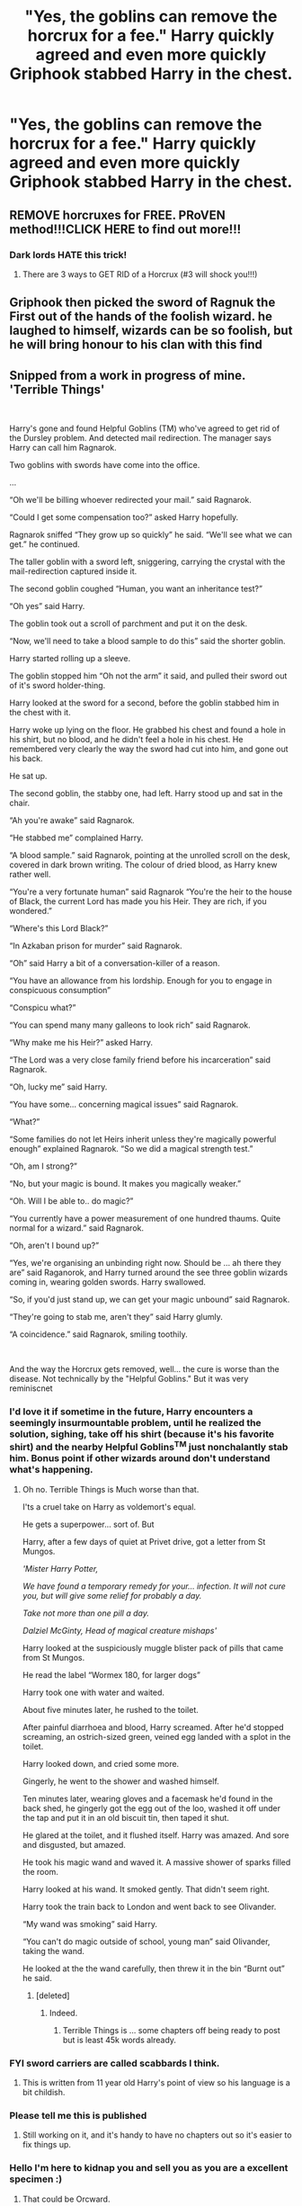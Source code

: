 #+TITLE: "Yes, the goblins can remove the horcrux for a fee." Harry quickly agreed and even more quickly Griphook stabbed Harry in the chest.

* "Yes, the goblins can remove the horcrux for a fee." Harry quickly agreed and even more quickly Griphook stabbed Harry in the chest.
:PROPERTIES:
:Author: mlatu315
:Score: 192
:DateUnix: 1614311405.0
:DateShort: 2021-Feb-26
:FlairText: Prompt
:END:

** REMOVE horcruxes for FREE. PRoVEN method!!!CLICK HERE to find out more!!!
:PROPERTIES:
:Author: CozyGhosty
:Score: 145
:DateUnix: 1614328669.0
:DateShort: 2021-Feb-26
:END:

*** Dark lords HATE this trick!
:PROPERTIES:
:Author: FornhubForReal
:Score: 82
:DateUnix: 1614342007.0
:DateShort: 2021-Feb-26
:END:

**** There are 3 ways to GET RID of a Horcrux (#3 will shock you!!!)
:PROPERTIES:
:Author: Riddle-in-a-Box
:Score: 29
:DateUnix: 1614367097.0
:DateShort: 2021-Feb-26
:END:


** Griphook then picked the sword of Ragnuk the First out of the hands of the foolish wizard. he laughed to himself, wizards can be so foolish, but he will bring honour to his clan with this find
:PROPERTIES:
:Author: CommanderL3
:Score: 92
:DateUnix: 1614313889.0
:DateShort: 2021-Feb-26
:END:


** Snipped from a work in progress of mine. 'Terrible Things'

​

Harry's gone and found Helpful Goblins (TM) who've agreed to get rid of the Dursley problem. And detected mail redirection. The manager says Harry can call him Ragnarok.

Two goblins with swords have come into the office.

...

“Oh we'll be billing whoever redirected your mail.” said Ragnarok.

“Could I get some compensation too?” asked Harry hopefully.

Ragnarok sniffed “They grow up so quickly” he said. “We'll see what we can get.” he continued.

The taller goblin with a sword left, sniggering, carrying the crystal with the mail-redirection captured inside it.

The second goblin coughed “Human, you want an inheritance test?”

“Oh yes” said Harry.

The goblin took out a scroll of parchment and put it on the desk.

“Now, we'll need to take a blood sample to do this” said the shorter goblin.

Harry started rolling up a sleeve.

The goblin stopped him “Oh not the arm” it said, and pulled their sword out of it's sword holder-thing.

Harry looked at the sword for a second, before the goblin stabbed him in the chest with it.

Harry woke up lying on the floor. He grabbed his chest and found a hole in his shirt, but no blood, and he didn't feel a hole in his chest. He remembered very clearly the way the sword had cut into him, and gone out his back.

He sat up.

The second goblin, the stabby one, had left. Harry stood up and sat in the chair.

“Ah you're awake” said Ragnarok.

“He stabbed me” complained Harry.

“A blood sample.” said Ragnarok, pointing at the unrolled scroll on the desk, covered in dark brown writing. The colour of dried blood, as Harry knew rather well.

“You're a very fortunate human” said Ragnarok “You're the heir to the house of Black, the current Lord has made you his Heir. They are rich, if you wondered.”

“Where's this Lord Black?”

“In Azkaban prison for murder” said Ragnarok.

“Oh” said Harry a bit of a conversation-killer of a reason.

“You have an allowance from his lordship. Enough for you to engage in conspicuous consumption”

“Conspicu what?”

“You can spend many many galleons to look rich” said Ragnarok.

“Why make me his Heir?” asked Harry.

“The Lord was a very close family friend before his incarceration” said Ragnarok.

“Oh, lucky me” said Harry.

“You have some... concerning magical issues” said Ragnarok.

“What?”

“Some families do not let Heirs inherit unless they're magically powerful enough” explained Ragnarok. “So we did a magical strength test.”

“Oh, am I strong?”

“No, but your magic is bound. It makes you magically weaker.”

“Oh. Will I be able to.. do magic?”

“You currently have a power measurement of one hundred thaums. Quite normal for a wizard.” said Ragnarok.

“Oh, aren't I bound up?”

“Yes, we're organising an unbinding right now. Should be ... ah there they are” said Raganorok, and Harry turned around the see three goblin wizards coming in, wearing golden swords. Harry swallowed.

“So, if you'd just stand up, we can get your magic unbound” said Ragnarok.

“They're going to stab me, aren't they” said Harry glumly.

“A coincidence.” said Ragnarok, smiling toothily.

​

And the way the Horcrux gets removed, well... the cure is worse than the disease. Not technically by the "Helpful Goblins." But it was very reminiscnet
:PROPERTIES:
:Author: Excellent_Tubleweed
:Score: 86
:DateUnix: 1614338115.0
:DateShort: 2021-Feb-26
:END:

*** I'd love it if sometime in the future, Harry encounters a seemingly insurmountable problem, until he realized the solution, sighing, take off his shirt (because it's his favorite shirt) and the nearby Helpful Goblins^{TM} just nonchalantly stab him. Bonus point if other wizards around don't understand what's happening.
:PROPERTIES:
:Author: pm-me-your-nenen
:Score: 50
:DateUnix: 1614338587.0
:DateShort: 2021-Feb-26
:END:

**** Oh no. Terrible Things is Much worse than that.

I'ts a cruel take on Harry as voldemort's equal.

He gets a superpower... sort of. But

Harry, after a few days of quiet at Privet drive, got a letter from St Mungos.

/'Mister Harry Potter,/

/We have found a temporary remedy for your... infection. It will not cure you, but will give some relief for probably a day./

/Take not more than one pill a day./

/Dalziel McGinty, Head of magical creature mishaps'/

Harry looked at the suspiciously muggle blister pack of pills that came from St Mungos.

He read the label “Wormex 180, for larger dogs”

Harry took one with water and waited.

About five minutes later, he rushed to the toilet.

After painful diarrhoea and blood, Harry screamed. After he'd stopped screaming, an ostrich-sized green, veined egg landed with a splot in the toilet.

Harry looked down, and cried some more.

Gingerly, he went to the shower and washed himself.

Ten minutes later, wearing gloves and a facemask he'd found in the back shed, he gingerly got the egg out of the loo, washed it off under the tap and put it in an old biscuit tin, then taped it shut.

He glared at the toilet, and it flushed itself. Harry was amazed. And sore and disgusted, but amazed.

He took his magic wand and waved it. A massive shower of sparks filled the room.

Harry looked at his wand. It smoked gently. That didn't seem right.

Harry took the train back to London and went back to see Olivander.

“My wand was smoking” said Harry.

“You can't do magic outside of school, young man” said Olivander, taking the wand.

He looked at the the wand carefully, then threw it in the bin “Burnt out” he said.
:PROPERTIES:
:Author: Excellent_Tubleweed
:Score: 21
:DateUnix: 1614338980.0
:DateShort: 2021-Feb-26
:END:

***** [deleted]
:PROPERTIES:
:Score: 0
:DateUnix: 1614339190.0
:DateShort: 2021-Feb-26
:END:

****** Indeed.
:PROPERTIES:
:Author: Excellent_Tubleweed
:Score: 5
:DateUnix: 1614339268.0
:DateShort: 2021-Feb-26
:END:

******* Terrible Things is ... some chapters off being ready to post but is least 45k words already.
:PROPERTIES:
:Author: Excellent_Tubleweed
:Score: 6
:DateUnix: 1614339360.0
:DateShort: 2021-Feb-26
:END:


*** FYI sword carriers are called scabbards I think.
:PROPERTIES:
:Author: harrypotterfan10
:Score: 3
:DateUnix: 1614386963.0
:DateShort: 2021-Feb-27
:END:

**** This is written from 11 year old Harry's point of view so his language is a bit childish.
:PROPERTIES:
:Author: Excellent_Tubleweed
:Score: 3
:DateUnix: 1614392421.0
:DateShort: 2021-Feb-27
:END:


*** Please tell me this is published
:PROPERTIES:
:Author: BugHeavy6554
:Score: 2
:DateUnix: 1614377257.0
:DateShort: 2021-Feb-27
:END:

**** Still working on it, and it's handy to have no chapters out so it's easier to fix things up.
:PROPERTIES:
:Author: Excellent_Tubleweed
:Score: 5
:DateUnix: 1614379649.0
:DateShort: 2021-Feb-27
:END:


*** Hello I'm here to kidnap you and sell you as you are a excellent specimen :)
:PROPERTIES:
:Author: Mr_Tumbleweed_dealer
:Score: 4
:DateUnix: 1614340518.0
:DateShort: 2021-Feb-26
:END:

**** That could be Orcward.
:PROPERTIES:
:Author: Excellent_Tubleweed
:Score: 4
:DateUnix: 1614340612.0
:DateShort: 2021-Feb-26
:END:

***** Now I'm not going to sell you but I will absolutely gag you for that
:PROPERTIES:
:Author: Mr_Tumbleweed_dealer
:Score: 5
:DateUnix: 1614340796.0
:DateShort: 2021-Feb-26
:END:


** "Nothing says service like a knife to the chest"
:PROPERTIES:
:Author: zman4
:Score: 5
:DateUnix: 1614374304.0
:DateShort: 2021-Feb-27
:END:


** I think that would work, he would survive if it happens after Voldemort revival because of the being bound to his blood pseudo Horcrux thingy, right?
:PROPERTIES:
:Author: SummerLake69
:Score: 4
:DateUnix: 1614350577.0
:DateShort: 2021-Feb-26
:END:

*** No idea, but personally I find it funnier to think if he does survive the goblins are surprised and disappointed with it.
:PROPERTIES:
:Author: mlatu315
:Score: 15
:DateUnix: 1614350880.0
:DateShort: 2021-Feb-26
:END:

**** "What do you mean, the wizard lived?"

"Just that, sir. We stabbed him in the heart, left him to bleed on the ground, and the next thing we know he's up and hugging us and thanking us. Obviously, inferi are illegal in our bank, so we had to stab him again."
:PROPERTIES:
:Author: White_fri2z
:Score: 15
:DateUnix: 1614373038.0
:DateShort: 2021-Feb-27
:END:

***** the blighter took the sword and ran off
:PROPERTIES:
:Author: CommanderL3
:Score: 10
:DateUnix: 1614377976.0
:DateShort: 2021-Feb-27
:END:


** This would be awesome

Remindme! 1 year
:PROPERTIES:
:Author: 4143636
:Score: 2
:DateUnix: 1614330759.0
:DateShort: 2021-Feb-26
:END:

*** I will be messaging you in 1 year on [[http://www.wolframalpha.com/input/?i=2022-02-26%2009:12:39%20UTC%20To%20Local%20Time][*2022-02-26 09:12:39 UTC*]] to remind you of [[https://np.reddit.com/r/HPfanfiction/comments/lsp70h/yes_the_goblins_can_remove_the_horcrux_for_a_fee/got8olz/?context=3][*this link*]]

[[https://np.reddit.com/message/compose/?to=RemindMeBot&subject=Reminder&message=%5Bhttps%3A%2F%2Fwww.reddit.com%2Fr%2FHPfanfiction%2Fcomments%2Flsp70h%2Fyes_the_goblins_can_remove_the_horcrux_for_a_fee%2Fgot8olz%2F%5D%0A%0ARemindMe%21%202022-02-26%2009%3A12%3A39%20UTC][*1 OTHERS CLICKED THIS LINK*]] to send a PM to also be reminded and to reduce spam.

^{Parent commenter can} [[https://np.reddit.com/message/compose/?to=RemindMeBot&subject=Delete%20Comment&message=Delete%21%20lsp70h][^{delete this message to hide from others.}]]

--------------

[[https://np.reddit.com/r/RemindMeBot/comments/e1bko7/remindmebot_info_v21/][^{Info}]]

[[https://np.reddit.com/message/compose/?to=RemindMeBot&subject=Reminder&message=%5BLink%20or%20message%20inside%20square%20brackets%5D%0A%0ARemindMe%21%20Time%20period%20here][^{Custom}]]
[[https://np.reddit.com/message/compose/?to=RemindMeBot&subject=List%20Of%20Reminders&message=MyReminders%21][^{Your Reminders}]]
[[https://np.reddit.com/message/compose/?to=Watchful1&subject=RemindMeBot%20Feedback][^{Feedback}]]
:PROPERTIES:
:Author: RemindMeBot
:Score: 1
:DateUnix: 1614330781.0
:DateShort: 2021-Feb-26
:END:


** I know this sub hates the goblins, but that's not how English works. You don't remove a tumor by killing the person. This isn't some ‘ah ha, gotcha!' moment.
:PROPERTIES:
:Author: heff17
:Score: -6
:DateUnix: 1614364335.0
:DateShort: 2021-Feb-26
:END:

*** The horcrux isn't a tumor. Hell in canon the only way to remove it was for Harry to die the goblins having some secret method of detecting and removing it is all fanon. Every object that had one needed to be destroyed to remove the horcrux. I don't even hate goblin stories, but sorting out the good from bad can be hard to find.
:PROPERTIES:
:Author: mlatu315
:Score: 18
:DateUnix: 1614364674.0
:DateShort: 2021-Feb-26
:END:

**** Except in each case the horcrux isn't being ‘removed', it's being destroyed. You don't remove a carpet stain by incinerating the carpet.
:PROPERTIES:
:Author: heff17
:Score: 2
:DateUnix: 1614364937.0
:DateShort: 2021-Feb-26
:END:

***** The diary no longer has a horcrux, it has a hole where it was impaled, but the diary itself is still around without a horcrux attached. Off the top of my head the only object that was completely destroyed was the diadem and even that is just speculation based on how it was destroyed.
:PROPERTIES:
:Author: mlatu315
:Score: 11
:DateUnix: 1614365278.0
:DateShort: 2021-Feb-26
:END:

****** So you're saying if I took whatever device you're commenting on right now and snapped it in half, you wouldn't say I destroyed it since both halves are still around? Destroyed /= vaporized.
:PROPERTIES:
:Author: heff17
:Score: 2
:DateUnix: 1614365641.0
:DateShort: 2021-Feb-26
:END:

******* I would say it is destroyed, as I said earlier the only way to remove the horcrux is to destroy the object. But I wouldn't say I don't have my phone any longer as long as I still have both halves. I would say it broke and I don't use it anymore.
:PROPERTIES:
:Author: mlatu315
:Score: 11
:DateUnix: 1614365912.0
:DateShort: 2021-Feb-26
:END:


***** I mean, technically if you burn down the carpet there won't be a stain anymore, it is just a terrible idea.
:PROPERTIES:
:Author: JOKERRule
:Score: 3
:DateUnix: 1614389737.0
:DateShort: 2021-Feb-27
:END:


***** A Horcrux isn't separate from the object, it /is/ the object, in the same way your body is you, not just a vase. A Horcrux emulates the way a soul inhabits a body, but with an inanimate object. That's why the only way to remove the soul shard is to destroy the object beyond repair, "killing" it.
:PROPERTIES:
:Author: Uncommonality
:Score: 4
:DateUnix: 1614380398.0
:DateShort: 2021-Feb-27
:END:


***** Welllllllll, there's no stain anymore sooo
:PROPERTIES:
:Author: Deathinboxed
:Score: 1
:DateUnix: 1614395841.0
:DateShort: 2021-Feb-27
:END:


*** Eh, he only said he was going to remove the Horcrux, technically with Harry dead the fragment of soul would be going to the limbo while (depending on the moment) he would go to the afterlife, so it would be removed both from his body, his soul and the living world as a whole. A very thorough service actually when you think about it.
:PROPERTIES:
:Author: JOKERRule
:Score: 2
:DateUnix: 1614389655.0
:DateShort: 2021-Feb-27
:END:
